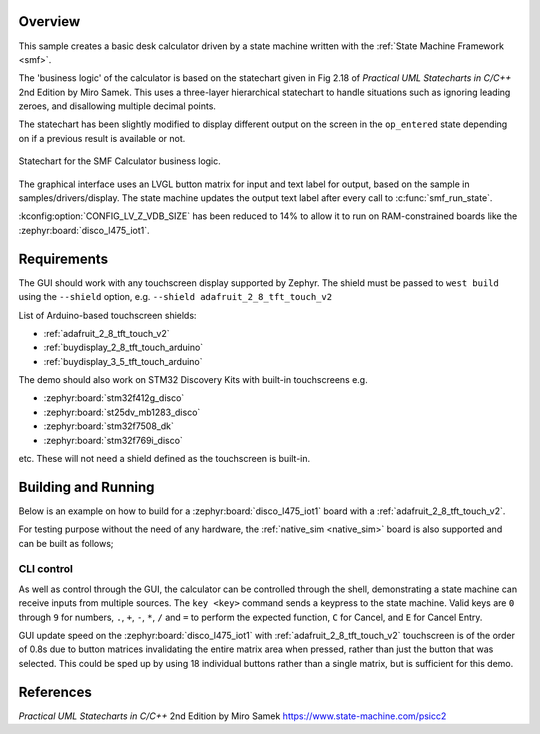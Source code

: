 .. zephyr:code-sample:: smf_calculator
   :name: SMF Calculator
   :relevant-api: smf

   Create a simple desk calculator using the State Machine Framework.

Overview
********

This sample creates a basic desk calculator driven by a state machine written
with the :ref:`State Machine Framework <smf>`.

The 'business logic' of the calculator is based on the statechart given in
Fig 2.18 of *Practical UML Statecharts in C/C++* 2nd Edition by Miro Samek.
This uses a three-layer hierarchical statechart to handle situations such as
ignoring leading zeroes, and disallowing multiple decimal points.

The statechart has been slightly modified to display different output on the
screen in the ``op_entered`` state depending on if a previous result is
available or not.

.. figure:: img/smf_calculator.svg
    :align: center
    :alt: SMF Calculator Statechart
    :figclass: align-center

    Statechart for the SMF Calculator business logic.

The graphical interface uses an LVGL button matrix for input and text label for
output, based on the sample in samples/drivers/display. The state machine updates
the output text label after every call to :c:func:`smf_run_state`.

:kconfig:option:`CONFIG_LV_Z_VDB_SIZE` has been reduced to 14% to allow it to run
on RAM-constrained boards like the :zephyr:board:`disco_l475_iot1`.

Requirements
************

The GUI should work with any touchscreen display supported by Zephyr. The shield
must be passed to ``west build`` using the ``--shield`` option, e.g.
``--shield adafruit_2_8_tft_touch_v2``

List of Arduino-based touchscreen shields:

- :ref:`adafruit_2_8_tft_touch_v2`
- :ref:`buydisplay_2_8_tft_touch_arduino`
- :ref:`buydisplay_3_5_tft_touch_arduino`

The demo should also work on STM32 Discovery Kits with built-in touchscreens e.g.

- :zephyr:board:`stm32f412g_disco`
- :zephyr:board:`st25dv_mb1283_disco`
- :zephyr:board:`stm32f7508_dk`
- :zephyr:board:`stm32f769i_disco`

etc. These will not need a shield defined as the touchscreen is built-in.


Building and Running
********************

Below is an example on how to build for a :zephyr:board:`disco_l475_iot1` board with
a :ref:`adafruit_2_8_tft_touch_v2`.

.. zephyr-app-commands::
   :zephyr-app: samples/subsys/smf/smf_calculator
   :board: disco_l475_iot1
   :goals: build
   :shield: adafruit_2_8_tft_touch_v2
   :compact:

For testing purpose without the need of any hardware, the :ref:`native_sim <native_sim>`
board is also supported and can be built as follows;

.. zephyr-app-commands::
   :zephyr-app: samples/subsys/smf/smf_calculator
   :board: native_sim
   :goals: build
   :compact:

CLI control
===========

As well as control through the GUI, the calculator can be controlled through the shell,
demonstrating a state machine can receive inputs from multiple sources.
The ``key <key>`` command sends a keypress to the state machine. Valid keys are
``0`` through ``9`` for numbers, ``.``, ``+``, ``-``, ``*``, ``/`` and ``=`` to
perform the expected function, ``C`` for Cancel, and ``E`` for Cancel Entry.

GUI update speed on the :zephyr:board:`disco_l475_iot1` with :ref:`adafruit_2_8_tft_touch_v2`
touchscreen is of the order of 0.8s due to button matrices invalidating the entire
matrix area when pressed, rather than just the button that was selected. This could
be sped up by using 18 individual buttons rather than a single matrix, but is sufficient
for this demo.

References
**********

*Practical UML Statecharts in C/C++* 2nd Edition by Miro Samek
https://www.state-machine.com/psicc2

